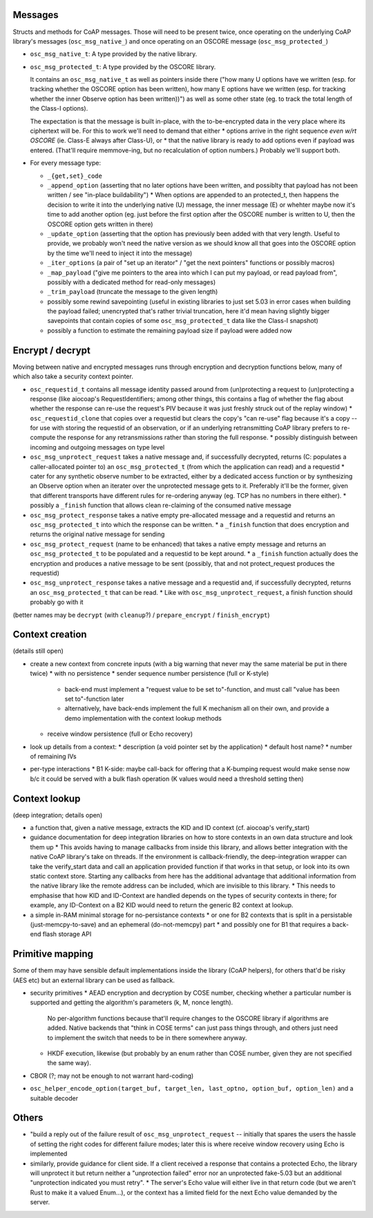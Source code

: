 Messages
========

Structs and methods for CoAP messages.
Those will need to be present twice,
once operating on the underlying CoAP library's messages (``osc_msg_native_``)
and once operating on an OSCORE message (``osc_msg_protected_``)

* ``osc_msg_native_t``: A type provided by the native library.
* ``osc_msg_protected_t``: A type provided by the OSCORE library.

  It contains an ``osc_msg_native_t`` as well as pointers inside there ("how many U options have we written (esp. for tracking whether the OSCORE option has been written), how many E options have we written (esp. for tracking whether the inner Observe option has been written))") as well as some other state (eg. to track the total length of the Class-I options).

  The expectation is that the message is built in-place, with the to-be-encrypted data in the very place where its ciphertext will be.
  For this to work we'll need to demand that either
  * options arrive in the right sequence *even w/rt OSCORE* (ie. Class-E always after Class-U), or
  * that the native library is ready to add options even if payload was entered. (That'll require memmove-ing, but no recalculation of option numbers.)
  Probably we'll support both.

* For every message type:

  * ``_{get,set}_code``
  * ``_append_option`` (asserting that no later options have been written, and possiblty that payload has not been written / see "in-place buildability")
    * When options are appended to an protected_t, then happens the decision to write it into the underlying native (U) message, the inner message (E) or whehter maybe now it's time to add another option (eg. just before the first option after the OSCORE number is written to U, then the OSCORE option gets written in there)
  * ``_update_option`` (asserting that the option has previously been added with that very length. Useful to provide, we probably won't need the native version as we should know all that goes into the OSCORE option by the time we'll need to inject it into the message)
  * ``_iter_options`` (a pair of "set up an iterator" / "get the next pointers" functions or possibly macros)
  * ``_map_payload`` ("give me pointers to the area into which I can put my payload, or read payload from", possibly with a dedicated method for read-only messages)
  * ``_trim_payload`` (truncate the message to the given length)
  * possibly some rewind savepointing (useful in existing libraries to just set 5.03 in error cases when building the payload failed; unencrypted that's rather trivial truncation, here it'd mean having slightly bigger savepoints that contain copies of some ``osc_msg_protected_t`` data like the Class-I snapshot)
  * possibly a function to estimate the remaining payload size if payload were added now

Encrypt / decrypt
=================

Moving between native and encrypted messages runs through encryption and decryption functions below, many of which also take a security context pointer.

* ``osc_requestid_t`` contains all message identity passed around from (un)protecting a request to (un)protecting a response (like aiocoap's RequestIdentifiers; among other things, this contains a flag of whether the flag about whether the response can re-use the request's PIV because it was just freshly struck out of the replay window)
  * ``osc_requestid_clone`` that copies over a requestid but clears the copy's "can re-use" flag because it's a copy -- for use with storing the requestid of an observation, or if an underlying retransmitting CoAP library prefers to re-compute the response for any retransmissions rather than storing the full response.
  * possibly distinguish between incoming and outgoing messages on type level

* ``osc_msg_unprotect_request`` takes a native message and, if successfully decrypted, returns (C: populates a caller-allocated pointer to) an ``osc_msg_protected_t`` (from which the application can read) and a requestid
  * cater for any synthetic observe number to be extracted, either by a dedicated access function or by synthesizing an Observe option when an iterater over the unprotected message gets to it. Preferably it'll be the former, given that different transports have different rules for re-ordering anyway (eg. TCP has no numbers in there either).
  * possibly a ``_finish`` function that allows clean re-claiming of the consumed native message
* ``osc_msg_protect_response`` takes a native empty pre-allocated message and a requestid and returns an ``osc_msg_protected_t`` into which the response can be written.
  * a ``_finish`` function that does encryption and returns the original native message for sending
* ``osc_msg_protect_request`` (name to be enhanced) that takes a native empty message and returns an ``osc_msg_protected_t`` to be populated and a requestid to be kept around.
  * a ``_finish`` function actually does the encryption and produces a native message to be sent (possibly, that and not protect_request produces the requestid)
* ``osc_msg_unprotect_response`` takes a native message and a requestid and, if successfully decrypted, returns an ``osc_msg_protected_t`` that can be read.
  * Like with ``osc_msg_unprotect_request``, a finish function should probably go with it

(better names may be ``decrypt`` (with ``cleanup``?) / ``prepare_encrypt`` / ``finish_encrypt``)


Context creation 
================

(details still open)

* create a new context from concrete inputs (with a big warning that never may the same material be put in there twice)
  * with no persistence
  * sender sequence number persistence (full or K-style)
    * back-end must implement a "request value to be set to"-function, and must call "value has been set to"-function later
    * alternatively, have back-ends implement the full K mechanism all on their own, and provide a demo implementation with the context lookup methods
  * receive window persistence (full or Echo recovery)
* look up details from a context:
  * description (a void pointer set by the application)
  * default host name?
  * number of remaining IVs
* per-type interactions
  * B1 K-side: maybe call-back for offering that a K-bumping request would make sense now b/c it could be served with a bulk flash operation (K values would need a threshold setting then)

Context lookup
==============

(deep integration; details open)

* a function that, given a native message, extracts the KID and ID context (cf. aiocoap's verify_start)
* guidance documentation for deep integration libraries on how to store contexts in an own data structure and look them up
  * This avoids having to manage callbacks from inside this library, and allows better integration with the native CoAP library's take on threads. If the environment is callback-friendly, the deep-integration wrapper can take the verify_start data and call an application provided function if that works in that setup, or look into its own static context store. Starting any callbacks from here has the additional advantage that additional information from the native library like the remote address can be included, which are invisible to this library.
  * This needs to emphasise that how KID and ID-Context are handled depends on the types of security contexts in there; for example, any ID-Context on a B2 KID would need to return the generic B2 context at lookup.
* a simple in-RAM minimal storage for no-persistance contexts
  * or one for B2 contexts that is split in a persistable (just-memcpy-to-save) and an ephemeral (do-not-memcpy) part
  * and possibly one for B1 that requires a back-end flash storage API

Primitive mapping
=================

Some of them may have sensible default implementations inside the library (CoAP helpers),
for others that'd be risky (AES etc) but an external library can be used as fallback.

* security primitives
  * AEAD encryption and decryption by COSE number, checking whether a particular number is supported and getting the algorithm's parameters (k, M, nonce length).
    No per-algorithm functions because that'll require changes to the OSCORE library if algorithms are added.
    Native backends that "think in COSE terms" can just pass things through,
    and others just need to implement the switch that needs to be in there somewhere anyway.
  * HKDF execution, likewise (but probably by an enum rather than COSE number, given they are not specified the same way).
* CBOR (?; may not be enough to not warrant hard-coding)
* ``osc_helper_encode_option(target_buf, target_len, last_optno, option_buf, option_len)`` and a suitable decoder

Others
======

* "build a reply out of the failure result of ``osc_msg_unprotect_request`` -- initially that spares the users the hassle of setting the right codes for different failure modes; later this is where receive window recovery using Echo is implemented
* similarly, provide guidance for client side. If a client received a response that contains a protected Echo, the library will unprotect it but return neither a "unprotection failed" error nor an unprotected fake-5.03 but an additional "unprotection indicated you must retry".
  * The server's Echo value will either live in that return code (but we aren't Rust to make it a valued Enum...), or the context has a limited field for the next Echo value demanded by the server.
